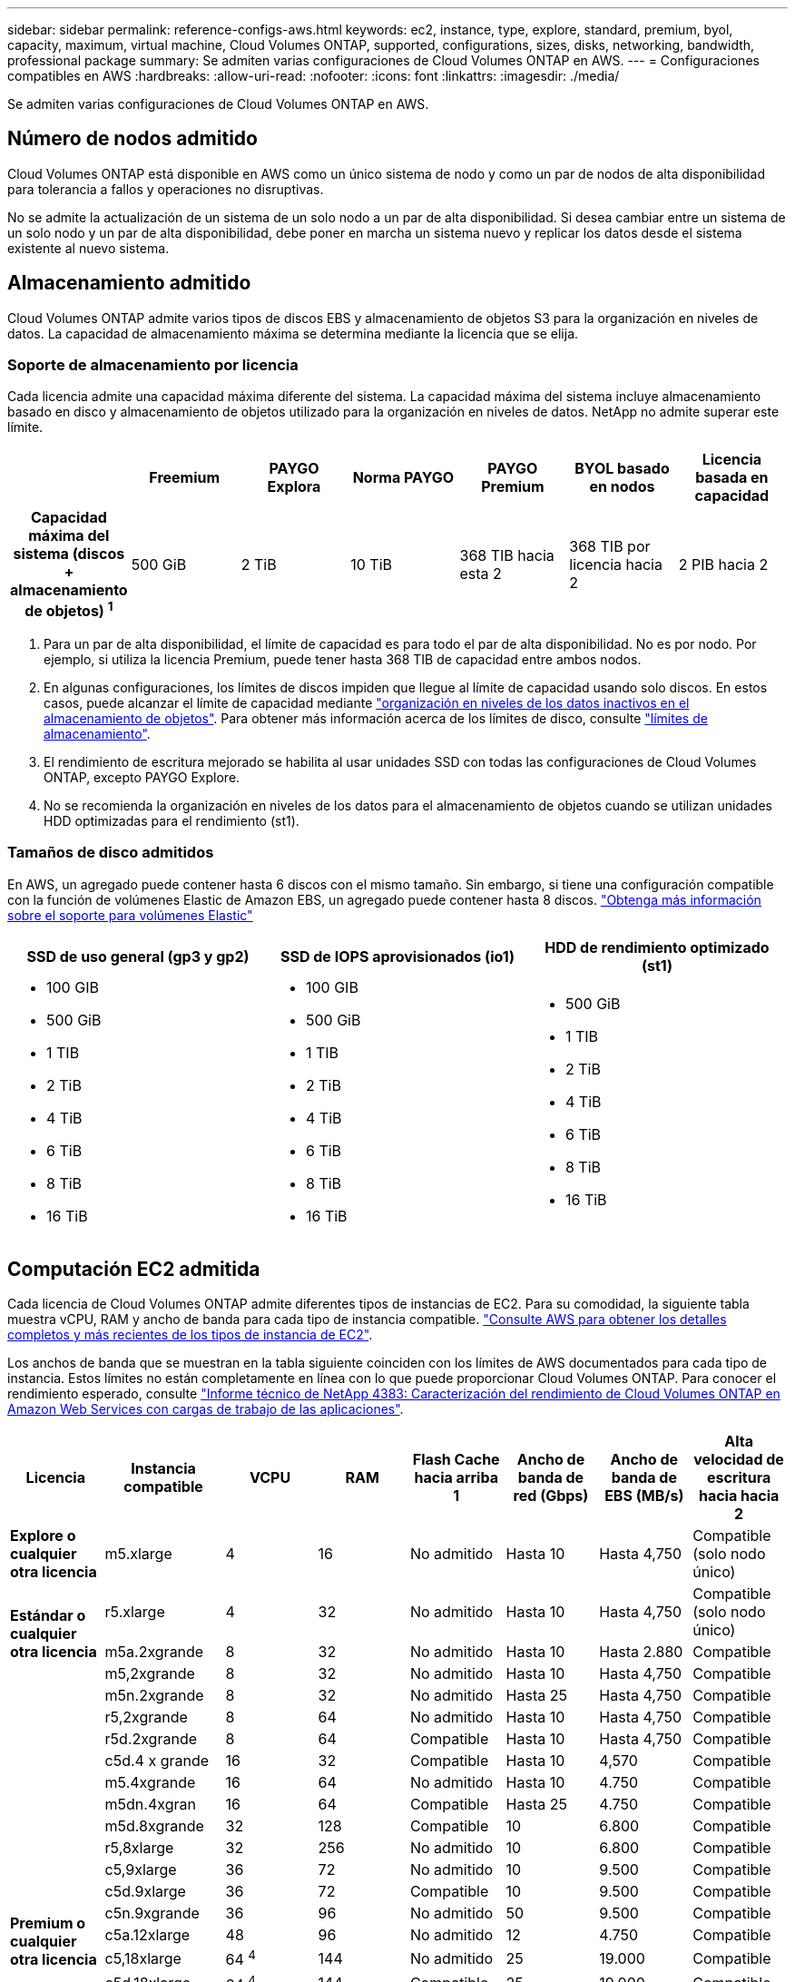 ---
sidebar: sidebar 
permalink: reference-configs-aws.html 
keywords: ec2, instance, type, explore, standard, premium, byol, capacity, maximum, virtual machine, Cloud Volumes ONTAP, supported, configurations, sizes, disks, networking, bandwidth, professional package 
summary: Se admiten varias configuraciones de Cloud Volumes ONTAP en AWS. 
---
= Configuraciones compatibles en AWS
:hardbreaks:
:allow-uri-read: 
:nofooter: 
:icons: font
:linkattrs: 
:imagesdir: ./media/


[role="lead"]
Se admiten varias configuraciones de Cloud Volumes ONTAP en AWS.



== Número de nodos admitido

Cloud Volumes ONTAP está disponible en AWS como un único sistema de nodo y como un par de nodos de alta disponibilidad para tolerancia a fallos y operaciones no disruptivas.

No se admite la actualización de un sistema de un solo nodo a un par de alta disponibilidad. Si desea cambiar entre un sistema de un solo nodo y un par de alta disponibilidad, debe poner en marcha un sistema nuevo y replicar los datos desde el sistema existente al nuevo sistema.



== Almacenamiento admitido

Cloud Volumes ONTAP admite varios tipos de discos EBS y almacenamiento de objetos S3 para la organización en niveles de datos. La capacidad de almacenamiento máxima se determina mediante la licencia que se elija.



=== Soporte de almacenamiento por licencia

Cada licencia admite una capacidad máxima diferente del sistema. La capacidad máxima del sistema incluye almacenamiento basado en disco y almacenamiento de objetos utilizado para la organización en niveles de datos. NetApp no admite superar este límite.

[cols="h,d,d,d,d,d,d"]
|===
|  | Freemium | PAYGO Explora | Norma PAYGO | PAYGO Premium | BYOL basado en nodos | Licencia basada en capacidad 


| Capacidad máxima del sistema
(discos + almacenamiento de objetos) ^1^ | 500 GiB | 2 TiB | 10 TiB | 368 TIB hacia esta 2 | 368 TIB por licencia hacia 2 | 2 PIB hacia 2 


| Tipos de disco admitidos  a| 
* SSD de uso general (gp3 y gp2) hacia 3
* SSD de IOPS aprovisionado (io1) para cloud 3
* HDD optimizado para el rendimiento (st1) hacia 4




| Organización en niveles de datos inactivos en S3 | Compatible | No admitido 4+| Compatible 
|===
. Para un par de alta disponibilidad, el límite de capacidad es para todo el par de alta disponibilidad. No es por nodo. Por ejemplo, si utiliza la licencia Premium, puede tener hasta 368 TIB de capacidad entre ambos nodos.
. En algunas configuraciones, los límites de discos impiden que llegue al límite de capacidad usando solo discos. En estos casos, puede alcanzar el límite de capacidad mediante https://docs.netapp.com/us-en/bluexp-cloud-volumes-ontap/concept-data-tiering.html["organización en niveles de los datos inactivos en el almacenamiento de objetos"^]. Para obtener más información acerca de los límites de disco, consulte link:reference-limits-aws.html["límites de almacenamiento"].
. El rendimiento de escritura mejorado se habilita al usar unidades SSD con todas las configuraciones de Cloud Volumes ONTAP, excepto PAYGO Explore.
. No se recomienda la organización en niveles de los datos para el almacenamiento de objetos cuando se utilizan unidades HDD optimizadas para el rendimiento (st1).




=== Tamaños de disco admitidos

En AWS, un agregado puede contener hasta 6 discos con el mismo tamaño. Sin embargo, si tiene una configuración compatible con la función de volúmenes Elastic de Amazon EBS, un agregado puede contener hasta 8 discos. https://docs.netapp.com/us-en/bluexp-cloud-volumes-ontap/concept-aws-elastic-volumes.html["Obtenga más información sobre el soporte para volúmenes Elastic"^]

[cols="3*"]
|===
| SSD de uso general (gp3 y gp2) | SSD de IOPS aprovisionados (io1) | HDD de rendimiento optimizado (st1) 


 a| 
* 100 GIB
* 500 GiB
* 1 TIB
* 2 TiB
* 4 TiB
* 6 TiB
* 8 TiB
* 16 TiB

 a| 
* 100 GIB
* 500 GiB
* 1 TIB
* 2 TiB
* 4 TiB
* 6 TiB
* 8 TiB
* 16 TiB

 a| 
* 500 GiB
* 1 TIB
* 2 TiB
* 4 TiB
* 6 TiB
* 8 TiB
* 16 TiB


|===


== Computación EC2 admitida

Cada licencia de Cloud Volumes ONTAP admite diferentes tipos de instancias de EC2. Para su comodidad, la siguiente tabla muestra vCPU, RAM y ancho de banda para cada tipo de instancia compatible. https://aws.amazon.com/ec2/instance-types/["Consulte AWS para obtener los detalles completos y más recientes de los tipos de instancia de EC2"^].

Los anchos de banda que se muestran en la tabla siguiente coinciden con los límites de AWS documentados para cada tipo de instancia. Estos límites no están completamente en línea con lo que puede proporcionar Cloud Volumes ONTAP. Para conocer el rendimiento esperado, consulte https://www.netapp.com/pdf.html?item=/media/9088-tr4383pdf.pdf["Informe técnico de NetApp 4383: Caracterización del rendimiento de Cloud Volumes ONTAP en Amazon Web Services con cargas de trabajo de las aplicaciones"^].

[cols="8*"]
|===
| Licencia | Instancia compatible | VCPU | RAM | Flash Cache hacia arriba 1 | Ancho de banda de red (Gbps) | Ancho de banda de EBS (MB/s) | Alta velocidad de escritura hacia hacia 2 


| *Explore o cualquier otra licencia* | m5.xlarge | 4 | 16 | No admitido | Hasta 10 | Hasta 4,750 | Compatible (solo nodo único) 


.3+| *Estándar o cualquier otra licencia* | r5.xlarge | 4 | 32 | No admitido | Hasta 10 | Hasta 4,750 | Compatible (solo nodo único) 


| m5a.2xgrande | 8 | 32 | No admitido | Hasta 10 | Hasta 2.880 | Compatible 


| m5,2xgrande | 8 | 32 | No admitido | Hasta 10 | Hasta 4,750 | Compatible 


.22+| *Premium o cualquier otra licencia* | m5n.2xgrande | 8 | 32 | No admitido | Hasta 25 | Hasta 4,750 | Compatible 


| r5,2xgrande | 8 | 64 | No admitido | Hasta 10 | Hasta 4,750 | Compatible 


| r5d.2xgrande | 8 | 64 | Compatible | Hasta 10 | Hasta 4,750 | Compatible 


| c5d.4 x grande | 16 | 32 | Compatible | Hasta 10 | 4,570 | Compatible 


| m5.4xgrande | 16 | 64 | No admitido | Hasta 10 | 4.750 | Compatible 


| m5dn.4xgran | 16 | 64 | Compatible | Hasta 25 | 4.750 | Compatible 


| m5d.8xgrande | 32 | 128 | Compatible | 10 | 6.800 | Compatible 


| r5,8xlarge | 32 | 256 | No admitido | 10 | 6.800 | Compatible 


| c5,9xlarge | 36 | 72 | No admitido | 10 | 9.500 | Compatible 


| c5d.9xlarge | 36 | 72 | Compatible | 10 | 9.500 | Compatible 


| c5n.9xgrande | 36 | 96 | No admitido | 50 | 9.500 | Compatible 


| c5a.12xlarge | 48 | 96 | No admitido | 12 | 4.750 | Compatible 


| c5,18xlarge | 64 ^4^ | 144 | No admitido | 25 | 19.000 | Compatible 


| c5d.18xlarge | 64 ^4^ | 144 | Compatible | 25 | 19.000 | Compatible 


| m5d.12xlarge | 48 | 192 | Compatible | 12 | 9.500 | Compatible 


| m5dn.12xlarge | 48 | 192 | Compatible | 50 | 9.500 | Compatible 


| c5n.18xgrande | 64 ^4^ | 192 | No admitido | 100 | 19.000 | Compatible 


| m5a.16xlarge | 64 | 256 | No admitido | 12 | 9.500 | Compatible 


| m5,16xlarge | 64 | 256 | No admitido | 20 | 13.600 | Compatible 


| r5.12xlarge hacia arriba 3 | 48 | 384 | No admitido | 10 | 9.500 | Compatible 


| m5dn.24xgrande | 64 ^4^ | 384 | Compatible | 100 | 19.000 | Compatible 


| m6id.32xlarge | 64 ^4^ | 512 | Compatible | 50 | 40.000 | Compatible 
|===
. Algunos tipos de instancias incluyen almacenamiento NVMe local, que Cloud Volumes ONTAP utiliza como _Flash Cache_. Flash Cache acelera el acceso a los datos mediante el almacenamiento en caché inteligente en tiempo real de datos recientes de usuarios y metadatos de NetApp. Es eficaz para cargas de trabajo de lectura intensiva aleatoria, como bases de datos, correo electrónico y servicios de archivos. La compresión debe deshabilitarse en todos los volúmenes para aprovechar las mejoras de rendimiento de Flash Cache. https://docs.netapp.com/us-en/bluexp-cloud-volumes-ontap/concept-flash-cache.html["Obtenga más información sobre Flash Cache"^].
. Cloud Volumes ONTAP es compatible con una alta velocidad de escritura con la mayoría de los tipos de instancias cuando se utiliza un par de alta disponibilidad. Todos los tipos de instancia admiten la alta velocidad de escritura cuando se utiliza un sistema de nodo único. https://docs.netapp.com/us-en/bluexp-cloud-volumes-ontap/concept-write-speed.html["Obtenga más información sobre cómo elegir una velocidad de escritura"^].
. El tipo de instancia r5.12xLarge tiene una limitación conocida con compatibilidad. Si un nodo se reinicia de forma inesperada debido a una caída de alarma, es posible que el sistema no recopile los archivos de núcleo utilizados para solucionar los problemas y raíz provocando el problema. El cliente acepta los riesgos y los términos de soporte limitados y asume toda responsabilidad de soporte si se produce esta condición. Esta limitación afecta a los pares de alta disponibilidad recién puestos en marcha y a los pares de alta disponibilidad actualizados desde 9.8. La limitación no afecta a los sistemas de un solo nodo recién puestos en marcha.
. Aunque estos tipos de instancia EC2 admiten más de 64 vCPU, Cloud Volumes ONTAP solo admite hasta 64 vCPU.
. Al seleccionar un tipo de instancia de EC2, puede especificar si es una instancia compartida o una instancia dedicada.
. Cloud Volumes ONTAP puede ejecutarse en una instancia de EC2 reservada o bajo demanda. No se admiten soluciones que usan otros tipos de instancia.




== Regiones admitidas

Para obtener información sobre compatibilidad con regiones de AWS, consulte https://cloud.netapp.com/cloud-volumes-global-regions["Regiones globales de Cloud Volumes"^].
